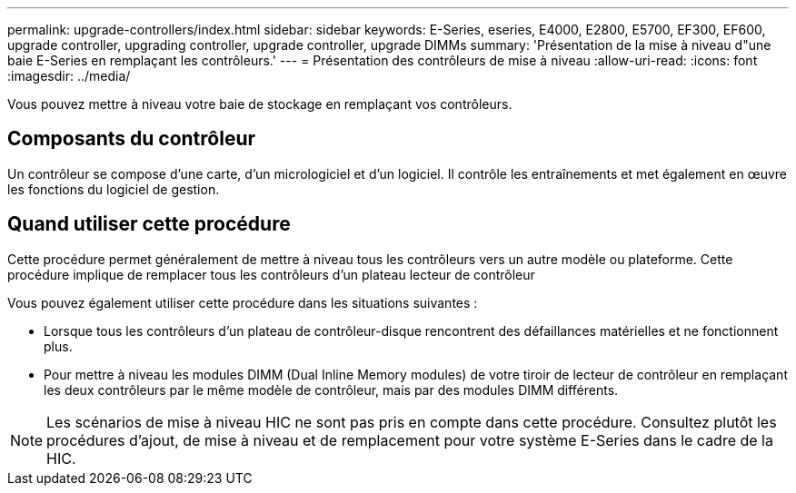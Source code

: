 ---
permalink: upgrade-controllers/index.html 
sidebar: sidebar 
keywords: E-Series, eseries, E4000, E2800, E5700, EF300, EF600, upgrade controller, upgrading controller, upgrade controller, upgrade DIMMs 
summary: 'Présentation de la mise à niveau d"une baie E-Series en remplaçant les contrôleurs.' 
---
= Présentation des contrôleurs de mise à niveau
:allow-uri-read: 
:icons: font
:imagesdir: ../media/


[role="lead"]
Vous pouvez mettre à niveau votre baie de stockage en remplaçant vos contrôleurs.



== Composants du contrôleur

Un contrôleur se compose d'une carte, d'un micrologiciel et d'un logiciel. Il contrôle les entraînements et met également en œuvre les fonctions du logiciel de gestion.



== Quand utiliser cette procédure

Cette procédure permet généralement de mettre à niveau tous les contrôleurs vers un autre modèle ou plateforme. Cette procédure implique de remplacer tous les contrôleurs d'un plateau lecteur de contrôleur

Vous pouvez également utiliser cette procédure dans les situations suivantes :

* Lorsque tous les contrôleurs d'un plateau de contrôleur-disque rencontrent des défaillances matérielles et ne fonctionnent plus.
* Pour mettre à niveau les modules DIMM (Dual Inline Memory modules) de votre tiroir de lecteur de contrôleur en remplaçant les deux contrôleurs par le même modèle de contrôleur, mais par des modules DIMM différents.



NOTE: Les scénarios de mise à niveau HIC ne sont pas pris en compte dans cette procédure. Consultez plutôt les procédures d'ajout, de mise à niveau et de remplacement pour votre système E-Series dans le cadre de la HIC.
